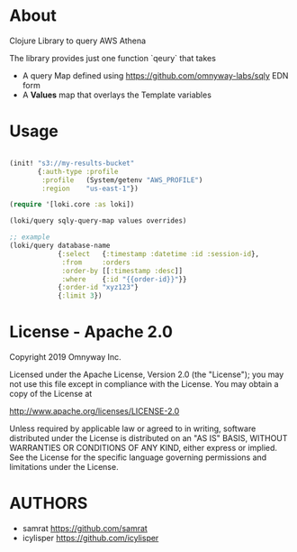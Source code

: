 * About

Clojure Library to query AWS Athena

The library provides just one function `qeury` that takes
- A query Map defined using [[https://github.com/omnyway-labs/sqly]] EDN form
- A *Values* map that overlays the Template variables

* Usage

#+begin_src clojure

(init! "s3://my-results-bucket"
       {:auth-type :profile
        :profile   (System/getenv "AWS_PROFILE")
        :region    "us-east-1"})

(require '[loki.core :as loki])

(loki/query sqly-query-map values overrides)

;; example
(loki/query database-name
            {:select   {:timestamp :datetime :id :session-id},
             :from     :orders
             :order-by [[:timestamp :desc]]
             :where    {:id "{{order-id}}"}}
            {:order-id "xyz123"}
            {:limit 3})
#+end_src

* License - Apache 2.0

Copyright 2019 Omnyway Inc.

Licensed under the Apache License, Version 2.0 (the "License");
you may not use this file except in compliance with the License.
You may obtain a copy of the License at

[[http://www.apache.org/licenses/LICENSE-2.0]]

Unless required by applicable law or agreed to in writing, software
distributed under the License is distributed on an "AS IS" BASIS,
WITHOUT WARRANTIES OR CONDITIONS OF ANY KIND, either express or implied.
See the License for the specific language governing permissions and
limitations under the License.

* AUTHORS

- samrat https://github.com/samrat
- icylisper https://github.com/icylisper
